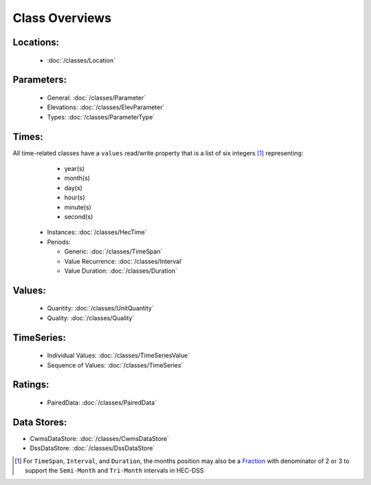 Class Overviews
===============


Locations:
----------
 
 - :doc:`/classes/Location`
 
Parameters:
-----------

 - General: :doc:`/classes/Parameter`
 - Elevations: :doc:`/classes/ElevParameter`
 - Types: :doc:`/classes/ParameterType`

Times:
-----

All time-related classes have a ``values`` read/write property that is a list of six integers [1]_ representing:
  - year(s)
  - month(s)
  - day(s)
  - hour(s)
  - minute(s)
  - second(s)

 - Instances: :doc:`/classes/HecTime`
 - Periods:

   - Generic: :doc:`/classes/TimeSpan`
   - Value Recurrence: :doc:`/classes/Interval`
   - Value Duration: :doc:`/classes/Duration`

Values:
-------
 
 - Quantity: :doc:`/classes/UnitQuantity`
 - Quality: :doc:`/classes/Quality`

TimeSeries:
-----------

 - Individual Values: :doc:`/classes/TimeSeriesValue`
 - Sequence of Values: :doc:`/classes/TimeSeries`

Ratings:
--------
 
 - PairedData: :doc:`/classes/PairedData`

Data Stores:
------------

- CwmsDataStore: :doc:`/classes/CwmsDataStore`
- DssDataStore: :doc:`/classes/DssDataStore`

.. [1] For ``TimeSpan``, ``Interval``, and ``Duration``, the months position may also be a `Fraction <https://docs.python.org/3/library/fractions.html>`_ with denominator of 2 or 3 to support the ``Semi-Month`` and ``Tri-Month`` intervals in HEC-DSS